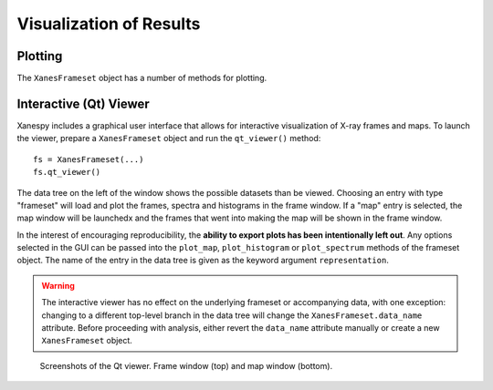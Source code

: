 Visualization of Results
========================

Plotting
--------

The ``XanesFrameset`` object has a number of methods for plotting.

Interactive (Qt) Viewer
-----------------------

Xanespy includes a graphical user interface that allows for
interactive visualization of X-ray frames and maps. To launch the
viewer, prepare a ``XanesFrameset`` object and run the ``qt_viewer()``
method::

    fs = XanesFrameset(...)
    fs.qt_viewer()

The data tree on the left of the window shows the possible datasets
than be viewed. Choosing an entry with type "frameset" will load and
plot the frames, spectra and histograms in the frame window. If a
"map" entry is selected, the map window will be launchedx and the
frames that went into making the map will be shown in the frame
window.

In the interest of encouraging reproducibility, the **ability to
export plots has been intentionally left out**. Any options selected
in the GUI can be passed into the ``plot_map``, ``plot_histogram`` or
``plot_spectrum`` methods of the frameset object. The name of the
entry in the data tree is given as the keyword argument
``representation``.

.. warning:: The interactive viewer has no effect on the underlying
             frameset or accompanying data, with one exception:
             changing to a different top-level branch in the data tree
             will change the ``XanesFrameset.data_name``
             attribute. Before proceeding with analysis, either revert
             the ``data_name`` attribute manually or create a new
             ``XanesFrameset`` object.

.. figure:: images/qt_viewer_screenshot-1.png
   :alt: Qt View screenshot 1

.. figure:: images/qt_viewer_screenshot-2.png
   :alt: Qt View screenshot 1

   Screenshots of the Qt viewer. Frame window (top) and map window
   (bottom).
